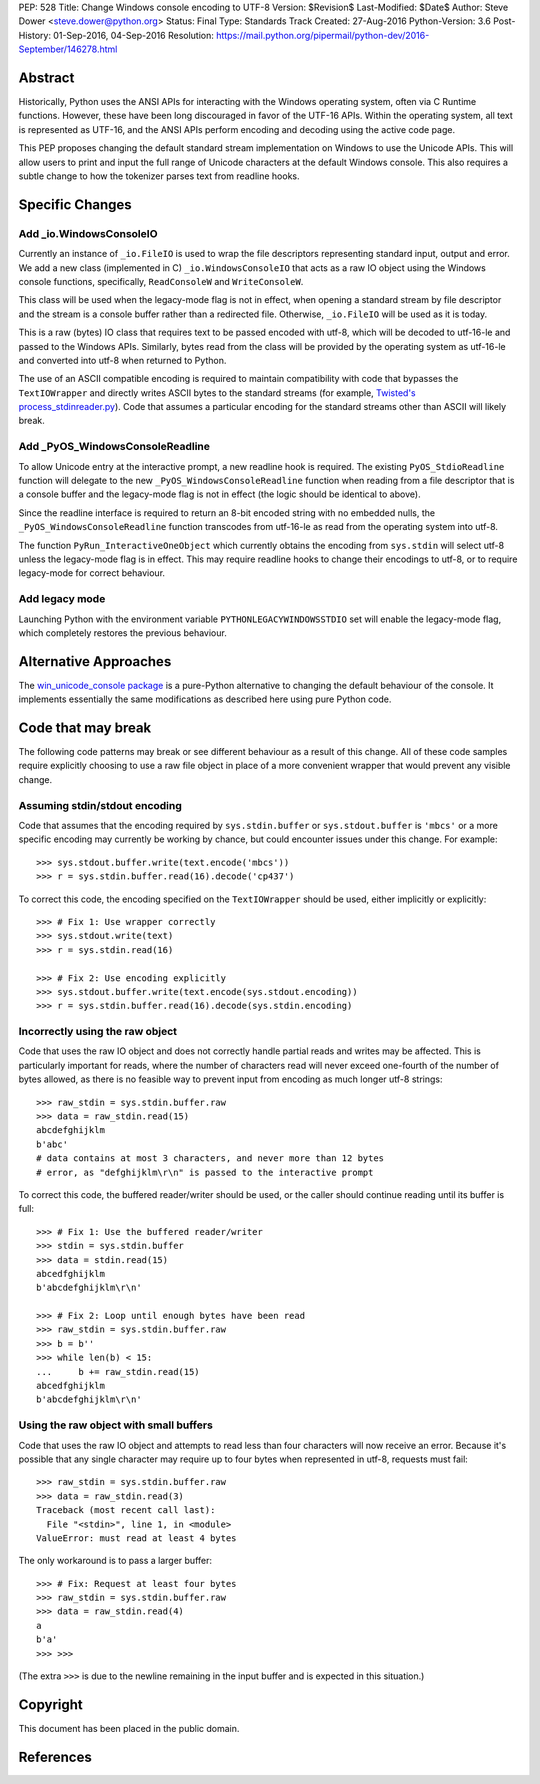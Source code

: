 PEP: 528
Title: Change Windows console encoding to UTF-8
Version: $Revision$
Last-Modified: $Date$
Author: Steve Dower <steve.dower@python.org>
Status: Final
Type: Standards Track
Created: 27-Aug-2016
Python-Version: 3.6
Post-History: 01-Sep-2016, 04-Sep-2016
Resolution: https://mail.python.org/pipermail/python-dev/2016-September/146278.html

Abstract
========

Historically, Python uses the ANSI APIs for interacting with the Windows
operating system, often via C Runtime functions. However, these have been long
discouraged in favor of the UTF-16 APIs. Within the operating system, all text
is represented as UTF-16, and the ANSI APIs perform encoding and decoding using
the active code page.

This PEP proposes changing the default standard stream implementation on Windows
to use the Unicode APIs. This will allow users to print and input the full range
of Unicode characters at the default Windows console. This also requires a
subtle change to how the tokenizer parses text from readline hooks.

Specific Changes
================

Add _io.WindowsConsoleIO
------------------------

Currently an instance of ``_io.FileIO`` is used to wrap the file descriptors
representing standard input, output and error. We add a new class (implemented
in C) ``_io.WindowsConsoleIO`` that acts as a raw IO object using the Windows
console functions, specifically, ``ReadConsoleW`` and ``WriteConsoleW``.

This class will be used when the legacy-mode flag is not in effect, when opening
a standard stream by file descriptor and the stream is a console buffer rather
than a redirected file. Otherwise, ``_io.FileIO`` will be used as it is today.

This is a raw (bytes) IO class that requires text to be passed encoded with
utf-8, which will be decoded to utf-16-le and passed to the Windows APIs.
Similarly, bytes read from the class will be provided by the operating system as
utf-16-le and converted into utf-8 when returned to Python.

The use of an ASCII compatible encoding is required to maintain compatibility
with code that bypasses the ``TextIOWrapper`` and directly writes ASCII bytes to
the standard streams (for example, `Twisted's process_stdinreader.py`_). Code that assumes
a particular encoding for the standard streams other than ASCII will likely
break.

Add _PyOS_WindowsConsoleReadline
--------------------------------

To allow Unicode entry at the interactive prompt, a new readline hook is
required. The existing ``PyOS_StdioReadline`` function will delegate to the new
``_PyOS_WindowsConsoleReadline`` function when reading from a file descriptor
that is a console buffer and the legacy-mode flag is not in effect (the logic
should be identical to above).

Since the readline interface is required to return an 8-bit encoded string with
no embedded nulls, the ``_PyOS_WindowsConsoleReadline`` function transcodes from
utf-16-le as read from the operating system into utf-8.

The function ``PyRun_InteractiveOneObject`` which currently obtains the encoding
from ``sys.stdin`` will select utf-8 unless the legacy-mode flag is in effect.
This may require readline hooks to change their encodings to utf-8, or to
require legacy-mode for correct behaviour.

Add legacy mode
---------------

Launching Python with the environment variable ``PYTHONLEGACYWINDOWSSTDIO`` set
will enable the legacy-mode flag, which completely restores the previous
behaviour.

Alternative Approaches
======================

The `win_unicode_console package`_ is a pure-Python alternative to changing the
default behaviour of the console. It implements essentially the same
modifications as described here using pure Python code.

Code that may break
===================

The following code patterns may break or see different behaviour as a result of
this change. All of these code samples require explicitly choosing to use a raw
file object in place of a more convenient wrapper that would prevent any visible
change.

Assuming stdin/stdout encoding
------------------------------

Code that assumes that the encoding required by ``sys.stdin.buffer`` or
``sys.stdout.buffer`` is ``'mbcs'`` or a more specific encoding may currently be
working by chance, but could encounter issues under this change. For example::

    >>> sys.stdout.buffer.write(text.encode('mbcs'))
    >>> r = sys.stdin.buffer.read(16).decode('cp437')

To correct this code, the encoding specified on the ``TextIOWrapper`` should be
used, either implicitly or explicitly::

    >>> # Fix 1: Use wrapper correctly
    >>> sys.stdout.write(text)
    >>> r = sys.stdin.read(16)

    >>> # Fix 2: Use encoding explicitly
    >>> sys.stdout.buffer.write(text.encode(sys.stdout.encoding))
    >>> r = sys.stdin.buffer.read(16).decode(sys.stdin.encoding)

Incorrectly using the raw object
--------------------------------

Code that uses the raw IO object and does not correctly handle partial reads and
writes may be affected. This is particularly important for reads, where the
number of characters read will never exceed one-fourth of the number of bytes
allowed, as there is no feasible way to prevent input from encoding as much
longer utf-8 strings::

    >>> raw_stdin = sys.stdin.buffer.raw
    >>> data = raw_stdin.read(15)
    abcdefghijklm
    b'abc'
    # data contains at most 3 characters, and never more than 12 bytes
    # error, as "defghijklm\r\n" is passed to the interactive prompt

To correct this code, the buffered reader/writer should be used, or the caller
should continue reading until its buffer is full::

    >>> # Fix 1: Use the buffered reader/writer
    >>> stdin = sys.stdin.buffer
    >>> data = stdin.read(15)
    abcedfghijklm
    b'abcdefghijklm\r\n'

    >>> # Fix 2: Loop until enough bytes have been read
    >>> raw_stdin = sys.stdin.buffer.raw
    >>> b = b''
    >>> while len(b) < 15:
    ...     b += raw_stdin.read(15)
    abcedfghijklm
    b'abcdefghijklm\r\n'

Using the raw object with small buffers
---------------------------------------

Code that uses the raw IO object and attempts to read less than four characters
will now receive an error. Because it's possible that any single character may
require up to four bytes when represented in utf-8, requests must fail::

    >>> raw_stdin = sys.stdin.buffer.raw
    >>> data = raw_stdin.read(3)
    Traceback (most recent call last):
      File "<stdin>", line 1, in <module>
    ValueError: must read at least 4 bytes

The only workaround is to pass a larger buffer::

    >>> # Fix: Request at least four bytes
    >>> raw_stdin = sys.stdin.buffer.raw
    >>> data = raw_stdin.read(4)
    a
    b'a'
    >>> >>>

(The extra ``>>>`` is due to the newline remaining in the input buffer and is
expected in this situation.)

Copyright
=========

This document has been placed in the public domain.

References
==========

.. _Twisted's process_stdinreader.py: https://github.com/twisted/twisted/blob/trunk/src/twisted/test/process_stdinreader.py
.. _win_unicode_console package: https://pypi.org/project/win_unicode_console/
